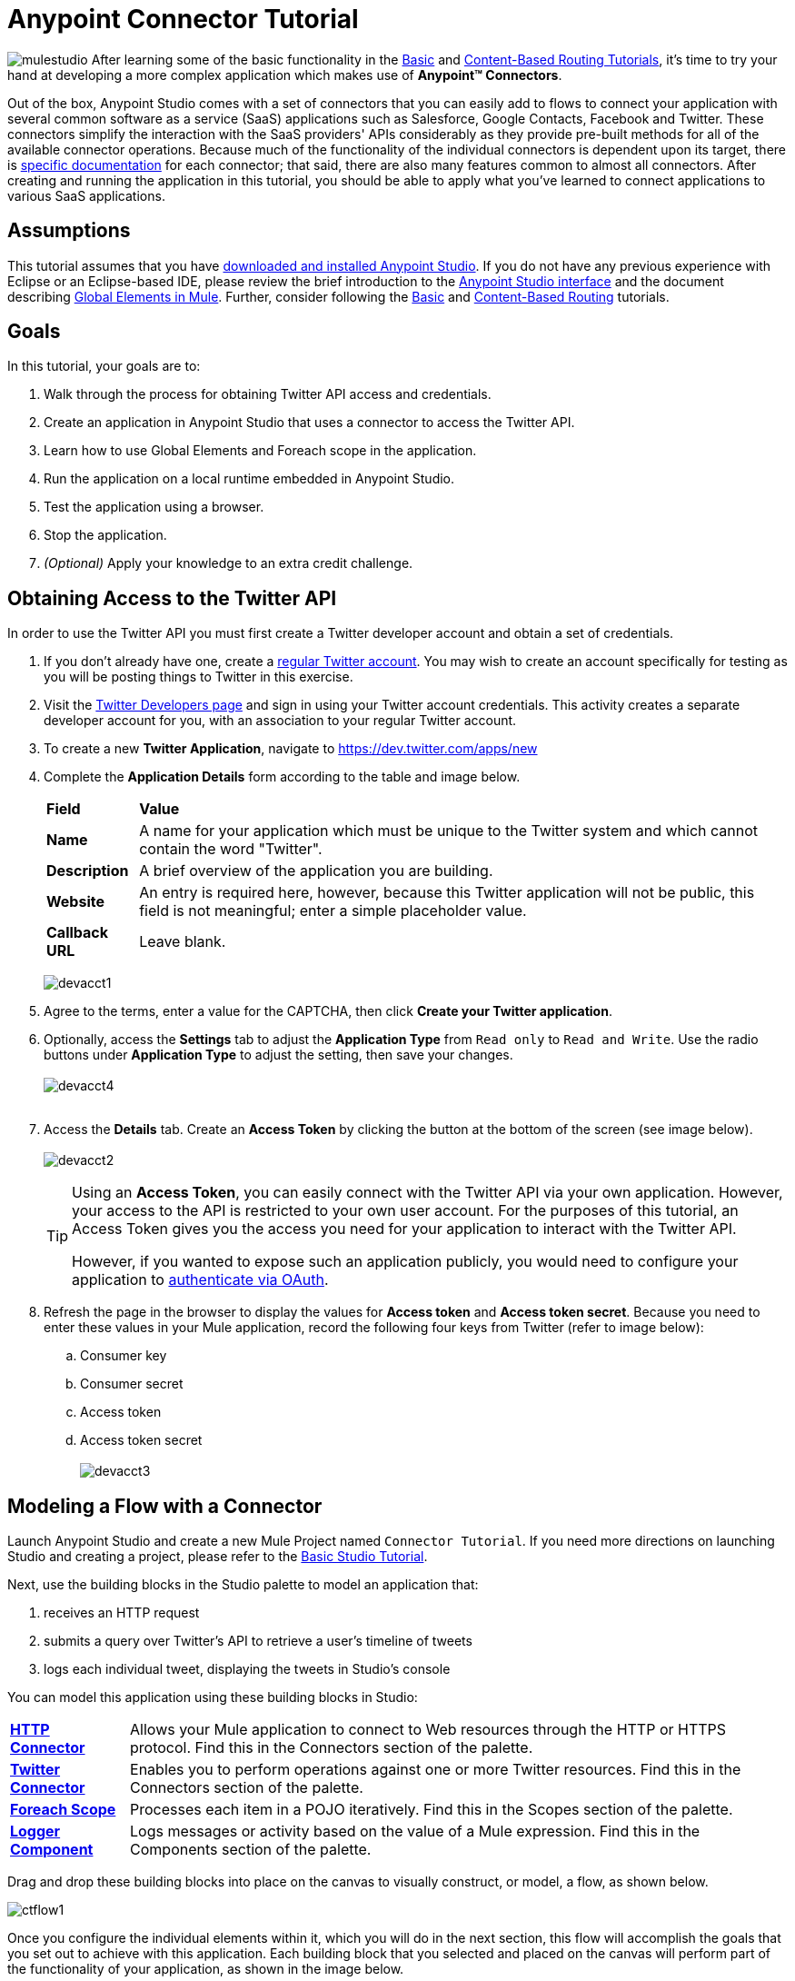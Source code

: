 = Anypoint Connector Tutorial

image:mulestudio.png[mulestudio]
After learning some of the basic functionality in the link:/mule-fundamentals/v/3.5/basic-studio-tutorial[Basic] and link:/mule-fundamentals/v/3.5/content-based-routing-tutorial[Content-Based Routing Tutorials], it's time to try your hand at developing a more complex application which makes use of **Anypoint™ Connectors**.

Out of the box, Anypoint Studio comes with a set of connectors that you can easily add to flows to connect your application with several common software as a service (SaaS) applications such as Salesforce, Google Contacts, Facebook and Twitter. These connectors simplify the interaction with the SaaS providers' APIs considerably as they provide pre-built methods for all of the available connector operations. Because much of the functionality of the individual connectors is dependent upon its target, there is http://www.mulesoft.org/connectors[specific documentation] for each connector; that said, there are also many features common to almost all connectors. After creating and running the application in this tutorial, you should be able to apply what you've learned to connect applications to various SaaS applications. 

== Assumptions

This tutorial assumes that you have link:/mule-fundamentals/v/3.5/download-and-launch-anypoint-studio[downloaded and installed Anypoint Studio]. If you do not have any previous experience with Eclipse or an Eclipse-based IDE, please review the brief introduction to the link:/mule-fundamentals/v/3.5/anypoint-studio-essentials[Anypoint Studio interface] and the document describing link:/mule-fundamentals/v/3.5/global-elements[Global Elements in Mule]. Further, consider following the link:/mule-fundamentals/v/3.5/basic-studio-tutorial[Basic] and link:/mule-fundamentals/v/3.5/content-based-routing-tutorial[Content-Based Routing] tutorials.

== Goals

In this tutorial, your goals are to:

. Walk through the process for obtaining Twitter API access and credentials.
. Create an application in Anypoint Studio that uses a connector to access the Twitter API.
. Learn how to use Global Elements and Foreach scope in the application.
. Run the application on a local runtime embedded in Anypoint Studio.
. Test the application using a browser. 
. Stop the application.
. _(Optional)_ Apply your knowledge to an extra credit challenge.


== Obtaining Access to the Twitter API

In order to use the Twitter API you must first create a Twitter developer account and obtain a set of credentials.

. If you don't already have one, create a http://twitter.com/signup[regular Twitter account]. You may wish to create an account specifically for testing as you will be posting things to Twitter in this exercise. 
. Visit the https://dev.twitter.com/[Twitter Developers page] and sign in using your Twitter account credentials. This activity creates a separate developer account for you, with an association to your regular Twitter account. +
. To create a new *Twitter Application*, navigate to https://dev.twitter.com/apps/new
. Complete the *Application Details* form according to the table and image below.
+
[%autowidth.spread]
|===
|*Field* |*Value*
|*Name* |A name for your application which must be unique to the Twitter system and which cannot contain the word "Twitter".
|*Description* |A brief overview of the application you are building.
|*Website* |An entry is required here, however, because this Twitter application will not be public, this field is not meaningful; enter a simple placeholder value.
|*Callback URL* |Leave blank.
|===

+
image:devacct1.png[devacct1]

. Agree to the terms, enter a value for the CAPTCHA, then click *Create your Twitter application*.
. Optionally, access the *Settings* tab to adjust the *Application Type* from `Read only` to `Read and Write`. Use the radio buttons under *Application Type* to adjust the setting, then save your changes. +
 +
image:devacct4.png[devacct4]  +
 +
. Access the *Details* tab. Create an *Access Token* by clicking the button at the bottom of the screen (see image below). +
 +
image:devacct2.png[devacct2]
+

[TIP]
====
Using an *Access Token*, you can easily connect with the Twitter API via your own application. However, your access to the API is restricted to your own user account. For the purposes of this tutorial, an Access Token gives you the access you need for your application to interact with the Twitter API. 

However, if you wanted to expose such an application publicly, you would need to configure your application to link:/mule-user-guide/v/3.5/using-a-connector-to-access-an-oauth-api[authenticate via OAuth].
====

+
. Refresh the page in the browser to display the values for *Access token* and *Access token secret*. Because you need to enter these values in your Mule application, record the following four keys from Twitter (refer to image below):   +
.. Consumer key 
.. Consumer secret
.. Access token 
.. Access token secret +
 +
image:devacct3.png[devacct3]

== Modeling a Flow with a Connector

Launch Anypoint Studio and create a new Mule Project named `Connector Tutorial`. If you need more directions on launching Studio and creating a project, please refer to the link:/mule-fundamentals/v/3.5/basic-studio-tutorial[Basic Studio Tutorial]. 

Next, use the building blocks in the Studio palette to model an application that: 

. receives an HTTP request
. submits a query over Twitter's API to retrieve a user's timeline of tweets
. logs each individual tweet, displaying the tweets in Studio's console

You can model this application using these building blocks in Studio:

[%autowidth.spread]
|===
|*link:/mule-user-guide/v/3.5/http-connector[HTTP Connector]* |Allows your Mule application to connect to Web resources through the HTTP or HTTPS protocol. Find this in the Connectors section of the palette.
|*http://www.mulesoft.org/connectors/twitter[Twitter Connector]* |Enables you to perform operations against one or more Twitter resources. Find this in the Connectors section of the palette.
|*link:/mule-user-guide/v/3.5/foreach[Foreach Scope]* |Processes each item in a POJO iteratively. Find this in the Scopes section of the palette.
|*link:/mule-user-guide/v/3.5/logger-component-reference[Logger Component]* |Logs messages or activity based on the value of a Mule expression. Find this in the Components section of the palette.
|===

Drag and drop these building blocks into place on the canvas to visually construct, or model, a flow, as shown below.

image:ctflow1.png[ctflow1]

Once you configure the individual elements within it, which you will do in the next section, this flow will accomplish the goals that you set out to achieve with this application. Each building block that you selected and placed on the canvas will perform part of the functionality of your application, as shown in the image below.

image:connector_tutorial_activities.png[connector_tutorial_activities]

== Configuring the Flow Elements

Next, configure the flow elements to make the application accept HTTP requests, and submit queries to Twitter for a user's tweet timeline. Your goal is to invoke` http://localhost:8081/gettweets?sname=mulesoft `and have the application send a request to Twitter to retrieve all of the recent tweets of the particular Twitter user specified in the query parameter, which, in this example, is MuleSoft.

Nearly all Mule elements provide configuration options, which you can set in one of two ways:

* Via the building block *Properties* *Editor* in the console of Studio's visual editor
* Via XML code in Studio's *XML* editor, or in any other XML editing environment

The following instructions walk you through how to configure each building block in the visual editor and via XML. Use the tabs to switch back and forth between the instructions for the visual editor and the XML editor. 

=== HTTP Connector

Click the *HTTP Connector* on your canvas to view its Properties Editor, then enter values for the fields according to the table below.

[tabs]
------
[tab,title="STUDIO Visaul Editor"]
....
image:HTTPgettweets.png[HTTPgettweets] +

[%header%autowidth.spread]
|===
|Field |Value
|*Display Name* |`HTTP`
|*Host* |`localhost`
|*Port* |`8081`
|*Path* |`gettweets`
|===
....
[tab,title="XML Editor or Standaone"]
....
Configure the HTTP connector as follows:

[source, xml, linenums]
----
<http:inbound-endpoint exchange-pattern="request-response" host="localhost" port="8081" doc:name="HTTP" path="gettweets"/>
----

[%header%autowidth.spread]
|===
|Attribute |Value
|*doc:name* |`HTTP`
|*host* |`localhost`
|*port* |`8081`
|*path* |`gettweets`
|===
....
------

=== Twitter Connector

[tabs]
------
[tab,title="STUDIO Visual Editor"]
....
Click the *Twitter connector* to open its Properties Editor, then enter values for the fields according to the table below.

image:cttwitter.png[cttwitter]

[%header%autowidth.spread]
|===
|Field |Value |Description
|*Display Name* |`Twitter` |The name Studio displays for the element in the flow.
|*Operation* |`Get user timeline by screen name` |Defines the operation to perform on Twitter; this value returns a tweet stream from the twitter user you specify.
|*Screen Name* |`#[message.inboundProperties.'http.query.params'.sname]` |Defines the twitter user; set to an expression that extracts a parameter from the HTTP request.
|*Page* |1 |Specifies the page of results to retrieve. 1 is the default value.
|*Count* |`20` |Defines the number of tweets the query returns. 20 is the default value.
|*Since Id* |-1 |Returns results with an id greater than the one specified here. -1 is the default value.
|===
....
[tab,title="XML Editor or Standalone"]
....
Configure the Twitter connector as follows (note that one attribute is excluded on purpose; you will add the attribute in the next step):

[source, xml, linenums]
----
<twitter:get-user-timeline-by-screen-name doc:name="Twitter" screenName="#[message.inboundProperties.'http.query.params'.sname]"/>
----

[%header%autowidth.spread]
|===
|Element |Description
|*`twitter:get-user-timeline-by-screen-name`* |Defines the operation to perform on Twitter; this value returns a tweet stream from the twitter user you specify.
|===

[%header%autowidth.spread]
|===
|Attribute |Value |Description
|*doc:name* |`Twitter` |The name Studio displays for the element in the flow.
|*screenName* |`#[message.inboundProperties.'http.query.params'.sname]` |Defines the twitter user; set to an expression that extracts a parameter from the HTTP request.
|===
....
------

You may notice that the Studio visual editor displays a red x and a note that the config-ref attribute is required. Studio is alerting you that this connector requires a global connector configuration, which you define as a *global element*. A global element allows you to enter configuration information once, then reference the credentials from multiple elements in a flow or in multiple flows. In this case, you use the Twitter global element to configure all your connection details and API access credentials which the Twitter connector in your flow uses when it queries Twitter.

Read more about link:/mule-fundamentals/v/3.5/global-elements[Global Elements in Mule].

[tabs]
------
[tab,title="STUDIO Visual Editor"]
....
. Click the plus sign next to the *Connector Configuration* field. +
  +
 image:cttwitterplus.png[cttwitterplus] +

. Enter values for the fields according to the table below. +
+
image:twt4.png[twt4]

+
[%header%autowidth.spread]
|===
|Field |Value
|*Name* |`Twitter1`
|*Access Key* |your unique Access Token value as obtained from Twitter
|*Access Secret* |your unique Access Token Secret value as obtained from Twitter
|*Consumer Key* |your unique Consumer Key value as obtained from Twitter
|*Consumer Secret* |your unique Consumer Secret value as obtained from Twitter
|*Use SSL* |`true` (checked)
|===
   
. Click *OK* to save the configurations. The *Connector Configuration* field should now be populated with the name of the global element you just created, `Twitter1`.
....
[tab,title="XML Editor or Standalone]
....
. Above all flows in your application, configure the global element as follows:
+

[source, xml, linenums]
----
<twitter:config name="Twitter1" accessKey="" accessSecret="" consumerKey="" consumerSecret="" doc:name="Twitter1">
----

+
[%header%autowidth.spread]
|===
|Attribute |Value
|*name* |`Twitter1`
|*accessKey* |Your unique Access Token value as obtained from Twitter
|*accessSecret* |Your unique Access Token Secret value as obtained from Twitter
|*consumerKey* |Your unique Consumer Key value as obtained from Twitter
|*consumerSecret* |Your unique Consumer Secret value as obtained from Twitter
|*doc:name* |Twitter1
|===

. Revisit the configuration of the Twitter connector in your flow. Add the *`config-ref`* attribute as follows:

[source, xml, linenums]
----
<twitter:get-user-timeline-by-screen-name config-ref="Twitter1"      doc:name="Twitter" screenName="#[message.inboundProperties.'http.query.params'.sname]"/>
----
....
------

=== Foreach Scope

When Twitter returns a response to the query, the payload is an array of objects, each of which describes a tweet and its attending metadata. The only field this application needs to access is *`text`* , as it contains the actual tweet content. You can access the text of the latest tweet via the expression `#[message.payload[0].text]`, but this application uses a Foreach scope to access the text of every tweet in the array.

[tabs]
------
[tab,title="STUDIO Visual Editor"]
....
Click the *Foreach* to open its Properties Editor. Keep the default values, as shown below.

image:ForEachunconfig.png[ForEachunconfig]

[%header%autowidth.spread]
|===
|Field |Value
|*Display Name* |`For Each`
|*Counter Variable Name* |`counter`
|*Batch Size* |`1`
|*Root Message Variable Name* |`rootMessage`
|===
....
[tab,title="XML Editor or Standalone"]
....
Add a *Foreach* scope as follows:

[source, xml, linenums]
----
<foreach doc:name="For Each">
</foreach>
----

[%header%autowidth.spread]
|===
|Attribute |Value
|*doc:name* |`For Each`
|===
....
------

=== Logger

[tabs]
------
[tab,title="STUDIO Visual Editor"]
....
Click the  *Logger* to open its Properties Editor, then enter values for the fields according to the table below.

image:actlog.png[actlog]

[%header%autowidth.spread]
|====
|Field |Value
|*Display Name* |`Logger`
|*Message* |`#[payload.text]`
|*Level* |`INFO`
|====
....
[tab,title="XML Editor or Standalone"]
....
Configure the *Logger*, _inside the Foreach scope_, as follows:

[source, xml, linenums]
----
<foreach doc:name="For Each">
         <logger message="#[payload.text]" level="INFO" doc:name="Logger"/>
</foreach>
----

[%header%autowidth.spread]
|====
|Attribute |Value
|*doc:Name* |`Logger`
|*message* |`#[payload.text]`
|*level* |`INFO`
|====
....
------

Your complete application XML, once configured, should look like the code below.

[WARNING]
====
Keep in mind that for this example to work, you must manually configure the following values of the *Twitter global element* (**`twitter:config`** element):

* Access Key
* Access Secret
* Consumer Key
* Consumer Secret
====

[source, xml, linenums]
----
<mule xmlns:http="http://www.mulesoft.org/schema/mule/http" xmlns:twitter="http://www.mulesoft.org/schema/mule/twitter" xmlns="http://www.mulesoft.org/schema/mule/core" xmlns:doc="http://www.mulesoft.org/schema/mule/documentation"
    xmlns:spring="http://www.springframework.org/schema/beans" version="EE-3.6.0"
    xmlns:xsi="http://www.w3.org/2001/XMLSchema-instance"
    xsi:schemaLocation="http://www.springframework.org/schema/beans http://www.springframework.org/schema/beans/spring-beans-current.xsd
http://www.mulesoft.org/schema/mule/core http://www.mulesoft.org/schema/mule/core/current/mule.xsd
http://www.mulesoft.org/schema/mule/http http://www.mulesoft.org/schema/mule/http/current/mule-http.xsd
http://www.mulesoft.org/schema/mule/twitter http://www.mulesoft.org/schema/mule/twitter/3.1/mule-twitter.xsd">
 
    <twitter:config name="Twitter1" accessKey="" accessSecret="" consumerKey="" consumerSecret="" doc:name="Twitter"/>
    <flow name="connector_tutorialFlow1" doc:name="connector_tutorialFlow1">
        <http:inbound-endpoint exchange-pattern="request-response" host="localhost" port="8081" doc:name="HTTP"/>
        <twitter:get-user-timeline-by-screen-name config-ref="Twitter1" screenName="#[message.inboundProperties.'http.query.params'.sname]" doc:name="Twitter"/>
        <foreach doc:name="For Each">
            <logger message="#[payload.text]" level="INFO" doc:name="Logger"/>
        </foreach>
    </flow>
</mule>
----

== Running the Application

Having built, configured, and saved your new application, you are ready to run it on the embedded Mule server (included as part of the bundled download of Anypoint Studio).

. In the *Package Explorer*, right-click project name, then select *Run As*  >  *Mule Application* . (If you have not already saved, Mule prompts you to save now.)
. Mule immediately kicks into gear, starting your application and letting it run. When the startup process is complete, Studio displays a message in the console that reads,  `Started app 'connector_tutorial'`. +
 +
image:started_connector_app.png[started_connector_app] +

== Using the Application

. Open a Web browser, then navigate to the following URL:  +
 http://localhost:8081/gettweets?sname=mulesoft
. This request initiates a request to the application which, ultimately, returns a `gettweets` file that your browser prompts you to download. Rather than downloading the file, return to Anypoint Studio and check the contents of the console for logged message. The console displays a set of 20 log entries that spell out the latest tweets from MuleSoft's official Twitter account (see image below).
+
image:tweets.png[tweets] +
 +
. In your browser, replace the value of `mulesoft` with another twitter user's screenname. Press enter, then view the logged results in the Studio console.

== Stopping the Application

To stop the application, click the red, square *Terminate* icon above the console.

image:StopApp.png[StopApp]

== Extra Credit

Now that you're familiar with connectors, try applying your knowledge to an extra task. Revise your application so that, after retrieving tweets from a user, it posts the last of these to your own demo twitter account.

As it's kind of impolite to copy someone's tweet without acknowledging its origin, keep in mind that your retweet should follow this structure *RT @screenname : tweet text*

Use the hints below if you need help.

==== ~image:icon-question-blue-big.png[icon-question-blue-big%281%29+%282%29] ~ Hints


*How do I get the username?*
[TIP]
====
Insert a second Twitter connector in your app, then reuse the expression from the screenName attribute (Screen Name field).

[source, code, linenums]
----
#[message.inboundProperties.'http.query.params'.sname]
----

Alternatively, you can use a more reliable expression: as each tweet comes with metadata, you can access the variable you need – screen name from this metadata. In this case, the screen name can be accessed using the following expression:

[source, code, linenums]
----
#[message.payload[0].user.screenName]
----
====

*How do I alter the tweet to include RT @username: ?*
[TIP]
====
There are a few ways to accomplish this task, one of which is to add the extra text to the tweet inside a new variable. However, you can take a shortcut using the link:/mule-user-guide/v/3.5/set-payload-transformer-reference[set payload] transformer. Replace the content of the entire payload using an expression composed of multiple parts, such as the following the following:

[source, code, linenums]
----
RT @#[message.payload[0].user.screenName]:  #[message.payload[0].text]
----

image:actsetp.png[actsetp]
====

*How do I post the tweet to Twitter?*
[TIP]
====

You can configure a second Twitter connector to perform a different action using the *Operation* field. Set the operation to `Update Status`. If you replaced the payload in the previous step, simply use `#[payload]` as the status. If you stored the text of the tweet in a variable, then call the variable instead.

image:twitter2.png[twitter2]
====

=== Answer


. Append a *Set Payload* message processor to the end of your flow, then click to open its Properties Editor.
. In the *Value* field, set the payload to  `RT @#[message.payload[0].user.screenName]: #[message.payload[0].text]`. This uses two of the variables in the object returned by the Get timeline operation: the screenName and the tweet text.
. Add another *Twitter Connector* to the end of the flow, then click to open its Properties Editor.
. Set its *Connector Configuration* to the same global element as the first Twitter Connector.
. Set its Operation to *Update Status*, then set the status to `#[payload]`.

image:solution.png[solution]

[WARNING]
====

Keep in mind that for this example to work, you must manually configure the following values of the global Twitter connector (`twitter:config `element):

* accessKey
* accessSecret
* consumerKey
* consumerSecret
====

[source, xml, linenums]
----
<mule xmlns:http="http://www.mulesoft.org/schema/mule/http" xmlns:twitter="http://www.mulesoft.org/schema/mule/twitter" xmlns="http://www.mulesoft.org/schema/mule/core" xmlns:doc="http://www.mulesoft.org/schema/mule/documentation"
    xmlns:spring="http://www.springframework.org/schema/beans" version="EE-3.6.0"
    xmlns:xsi="http://www.w3.org/2001/XMLSchema-instance"
    xsi:schemaLocation="http://www.springframework.org/schema/beans http://www.springframework.org/schema/beans/spring-beans-current.xsd
http://www.mulesoft.org/schema/mule/core http://www.mulesoft.org/schema/mule/core/current/mule.xsd
http://www.mulesoft.org/schema/mule/http http://www.mulesoft.org/schema/mule/http/current/mule-http.xsd
http://www.mulesoft.org/schema/mule/twitter http://www.mulesoft.org/schema/mule/twitter/3.1/mule-twitter.xsd">
    <twitter:config name="Twitter1" accessKey="" accessSecret="" consumerKey="" consumerSecret="" doc:name="Twitter"/>
    <flow name="connector_tutorialFlow1" doc:name="connector_tutorialFlow1">
        <http:inbound-endpoint exchange-pattern="request-response" host="localhost" port="8081" doc:name="HTTP"/>
        <twitter:get-user-timeline-by-screen-name config-ref="Twitter1" screenName="#[message.inboundProperties.'http.query.params'.sname]" doc:name="Twitter"/>
        <foreach doc:name="For Each">
            <logger message="#[payload.text]" level="INFO" doc:name="Logger"/>
        </foreach>
        <set-payload value="RT @#[message.payload[0].user.screenName]:  #[message.payload[0].text]" doc:name="Set Payload"/>
        <twitter:update-status config-ref="Twitter1" status="#[payload]" doc:name="Twitter"/>
    </flow>
</mule>
----


== See Also

* *NEXT STEP:* Try the link:/mule-fundamentals/v/3.5/mule-message-tutorial[Mule Message Tutorial].
* See http://www.mulesoft.org/connectors[specific documentation for each connector].
* Import link:/mule-user-guide/v/3.5/installing-connectors[additional connectors] into your instance of Anypoint Studio.
* Learn how to create your own Anypoint Connectors using the link:/anypoint-connector-devkit/v/3.5[Anypoint Connector DevKit].
